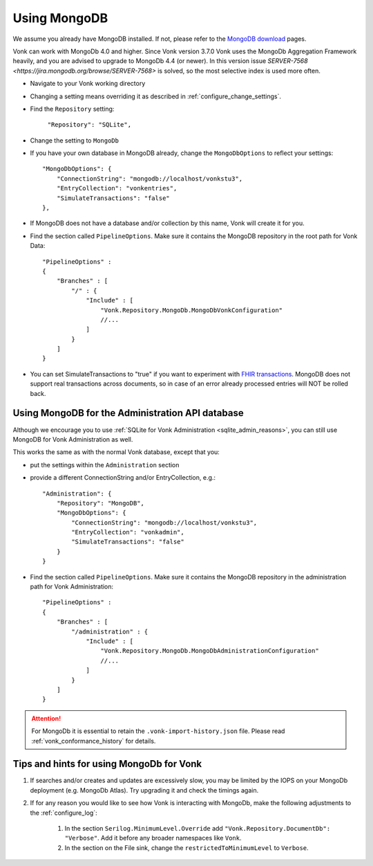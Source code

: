.. |br| raw:: html

   <br />

.. _configure_mongodb:

Using MongoDB
=============
We assume you already have MongoDB installed. If not, please refer to the `MongoDB download <https://www.mongodb.com/download-center>`_ pages.

Vonk can work with MongoDb 4.0 and higher. Since Vonk version 3.7.0 Vonk uses the MongoDb Aggregation Framework heavily, and you are advised to upgrade to MongoDb 4.4 (or newer). 
In this version issue `SERVER-7568 <https://jira.mongodb.org/browse/SERVER-7568>` is solved, so the most selective index is used more often. 

* Navigate to your Vonk working directory

* Changing a setting means overriding it as described in :ref:`configure_change_settings`. 

* Find the ``Repository`` setting:	
    
    ``"Repository": "SQLite",``

* Change the setting to ``MongoDb``

* If you have your own database in MongoDB already, change the ``MongoDbOptions`` to reflect your settings::

   "MongoDbOptions": {
       "ConnectionString": "mongodb://localhost/vonkstu3",
       "EntryCollection": "vonkentries",
       "SimulateTransactions": "false"
   },

* If MongoDB does not have a database and/or collection by this name, Vonk will create it for you.

*   Find the section called ``PipelineOptions``. Make sure it contains the MongoDB repository in the root path for Vonk Data::

        "PipelineOptions" : 
        {
            "Branches" : [
                "/" : { 
                    "Include" : [
                        "Vonk.Repository.MongoDb.MongoDbVonkConfiguration"
                        //...
                    ]
                }
            ]
        }

* You can set SimulateTransactions to "true" if you want to experiment with `FHIR transactions <https://www.hl7.org/fhir/http.html#transaction>`_.
  MongoDB does not support real transactions across documents, so in case of an error already processed entries will NOT be rolled back. 

.. _configure_mongodb_admin:

Using MongoDB for the Administration API database
-------------------------------------------------

Although we encourage you to use :ref:`SQLite for Vonk Administration <sqlite_admin_reasons>`, you can still use MongoDB for Vonk Administration as well.

This works the same as with the normal Vonk database, except that you:

*   put the settings within the ``Administration`` section

*   provide a different ConnectionString and/or EntryCollection, e.g.::

     "Administration": {
         "Repository": "MongoDB",
         "MongoDbOptions": {
             "ConnectionString": "mongodb://localhost/vonkstu3",
             "EntryCollection": "vonkadmin",
             "SimulateTransactions": "false"
         }
     }

*   Find the section called ``PipelineOptions``. Make sure it contains the MongoDB repository in the administration path for Vonk Administration::

        "PipelineOptions" : 
        {
            "Branches" : [
                "/administration" : { 
                    "Include" : [
                        "Vonk.Repository.MongoDb.MongoDbAdministrationConfiguration"
                        //...
                    ]
                }
            ]
        }

.. attention::

    For MongoDb it is essential to retain the ``.vonk-import-history.json`` file. Please read :ref:`vonk_conformance_history` for details.

Tips and hints for using MongoDb for Vonk
-----------------------------------------

#. If searches and/or creates and updates are excessively slow, you may be limited by the IOPS on your MongoDb deployment (e.g. MongoDb Atlas). Try upgrading it and check the timings again.
#. If for any reason you would like to see how Vonk is interacting with MongoDb, make the following adjustments to the :ref:`configure_log`:

    #. In the section ``Serilog.MinimumLevel.Override`` add ``"Vonk.Repository.DocumentDb": "Verbose"``. Add it before any broader namespaces like ``Vonk``.
    #. In the section on the File sink, change the ``restrictedToMinimumLevel`` to ``Verbose``.

